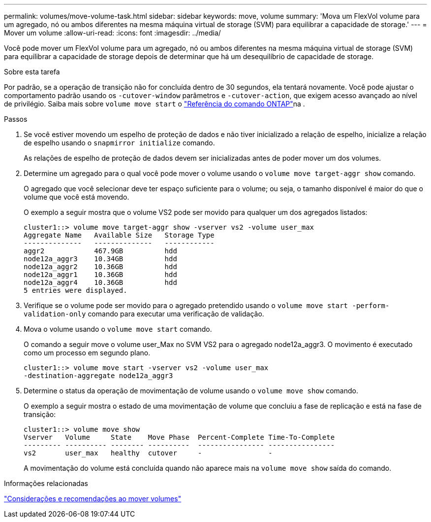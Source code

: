 ---
permalink: volumes/move-volume-task.html 
sidebar: sidebar 
keywords: move, volume 
summary: 'Mova um FlexVol volume para um agregado, nó ou ambos diferentes na mesma máquina virtual de storage (SVM) para equilibrar a capacidade de storage.' 
---
= Mover um volume
:allow-uri-read: 
:icons: font
:imagesdir: ../media/


[role="lead"]
Você pode mover um FlexVol volume para um agregado, nó ou ambos diferentes na mesma máquina virtual de storage (SVM) para equilibrar a capacidade de storage depois de determinar que há um desequilíbrio de capacidade de storage.

.Sobre esta tarefa
Por padrão, se a operação de transição não for concluída dentro de 30 segundos, ela tentará novamente. Você pode ajustar o comportamento padrão usando os `-cutover-window` parâmetros e `-cutover-action`, que exigem acesso avançado ao nível de privilégio. Saiba mais sobre `volume move start` o link:https://docs.netapp.com/us-en/ontap-cli/volume-move-start.html["Referência do comando ONTAP"^]na .

.Passos
. Se você estiver movendo um espelho de proteção de dados e não tiver inicializado a relação de espelho, inicialize a relação de espelho usando o `snapmirror initialize` comando.
+
As relações de espelho de proteção de dados devem ser inicializadas antes de poder mover um dos volumes.

. Determine um agregado para o qual você pode mover o volume usando o `volume move target-aggr show` comando.
+
O agregado que você selecionar deve ter espaço suficiente para o volume; ou seja, o tamanho disponível é maior do que o volume que você está movendo.

+
O exemplo a seguir mostra que o volume VS2 pode ser movido para qualquer um dos agregados listados:

+
[listing]
----
cluster1::> volume move target-aggr show -vserver vs2 -volume user_max
Aggregate Name   Available Size   Storage Type
--------------   --------------   ------------
aggr2            467.9GB          hdd
node12a_aggr3    10.34GB          hdd
node12a_aggr2    10.36GB          hdd
node12a_aggr1    10.36GB          hdd
node12a_aggr4    10.36GB          hdd
5 entries were displayed.
----
. Verifique se o volume pode ser movido para o agregado pretendido usando o `volume move start -perform-validation-only` comando para executar uma verificação de validação.
. Mova o volume usando o `volume move start` comando.
+
O comando a seguir move o volume user_Max no SVM VS2 para o agregado node12a_aggr3. O movimento é executado como um processo em segundo plano.

+
[listing]
----
cluster1::> volume move start -vserver vs2 -volume user_max
-destination-aggregate node12a_aggr3
----
. Determine o status da operação de movimentação de volume usando o `volume move show` comando.
+
O exemplo a seguir mostra o estado de uma movimentação de volume que concluiu a fase de replicação e está na fase de transição:

+
[listing]
----

cluster1::> volume move show
Vserver   Volume     State    Move Phase  Percent-Complete Time-To-Complete
--------- ---------- -------- ----------  ---------------- ----------------
vs2       user_max   healthy  cutover     -                -
----
+
A movimentação do volume está concluída quando não aparece mais na `volume move show` saída do comando.



.Informações relacionadas
link:recommendations-moving-concept.html["Considerações e recomendações ao mover volumes"]
